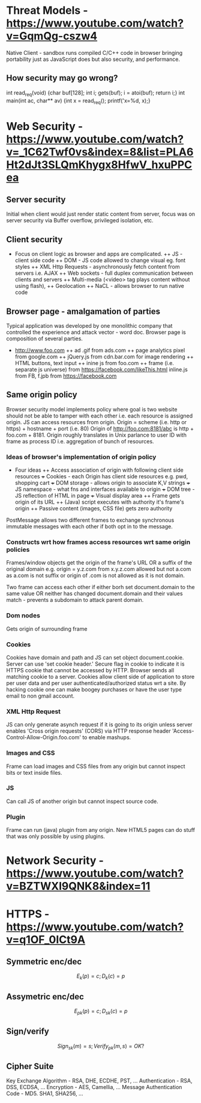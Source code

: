 * Threat Models - https://www.youtube.com/watch?v=GqmQg-cszw4
\begin{enumerate}
\item \text{Policy: confidentiality, integrity, and availability}
\item \text{Threat model: assumptions about adversary}
\item \text{Mechanism: software, hardware, system}
\end{enumerate}

Native Client - sandbox runs compiled C/C++ code in browser bringing
portability just as JavaScript does but also security, and performance.

** How security may go wrong?
\begin{enumerate}
\item \text{Policies - email accessible via password or 
answers to challenge Qs} 
\item \text{Threat Models}\\
\text{Human factor - password guess backoff to safeguard users keeping 
simple passwords}\\
\text{Assumptions - SSL/TLS trusts mostly certificates signed
by any CA including say Indian Postal Certificate CA.}\\ 
\text{Technology progress - Kerberos in '80s used 56 bit DES
that can be easily broken via enumeration these days}\\
\text{Darpa secure OS was broken by changing source code that was 
not kept securely}
\item \text{Mechanisms}\\
\text{iCloud - Find my iPhone application password guess backoff not 
implemented}\\
\text{Citi Credit Card - post login change id of the URL and 
access to charges on someone else's account}\\
\text{Android bitcoin - generate random private key with random seed
and sign with different nonce was not followed}
\text{SSL certificates encoding of string is different from C strings}\\
\text{amazon.com0xfoo.com is a subdomain of foo.com but 
browsers's C implementation interprets it as amazon.com0x}
\text{Buffer Overflows}
\end{enumerate}

int read_req(void) {char buf[128]; int i; gets(buf); i = atoi(buf); return i;}
int main(int ac, char** av) {int x = read_req(); printf('x=%d, x);}

* Web Security - https://www.youtube.com/watch?v=_1C62Twf0vs&index=8&list=PLA6Ht2dJt3SLQmKhygx8HfwV_hxuPPCea
** Server security
Initial when client would just render static content from server, focus 
was on server security via Buffer overflow, privileged isolation, etc.
** Client security 
+ Focus on client logic as browser and apps are complicated. 
 ++ JS - client side code 
 ++ DOM - JS code allowed to change visual eg. font styles
 ++ XML Http Requests - asynchronously fetch content from servers i.e. AJAX
 ++ Web sockets - full duplex communication between clients and servers 
 ++ Multi-media (<video> tag plays content without using flash), 
 ++ Geolocation
 ++ NaCL - allows browser to run native code    
** Browser page - amalgamation of parties
Typical application was developed by one monolithic company that 
controlled the experience and attack vector - word doc. Browser
page is composition of several parties.
+ http://www.foo.com
 ++ ad .gif from ads.com
 ++ page analytics pixel from google.com
 ++ jQuery.js from cdn.bar.com for image rendering
 ++ HTML buttons, text input
 ++ inine js from foo.com
 ++ frame (i.e. separate js universe) from https://facebook.com/likeThis.html 
    inline.js from FB, f.jpb from https://facebook.com
** Same origin policy
Browser security model implements policy where 
goal is two website should not be able to tamper with each other i.e.
each resource is assigned origin. JS can access resources from origin.
Origin =  scheme (i.e. http or https) + hostname + port (i.e. 80)
Origin of http://foo.com:8181/abc is http + foo.com + 8181. Origin 
roughly translates in Unix parlance to user ID with frame as process ID
i.e. aggregation of bunch of resources.

*** Ideas of browser's implementation of origin policy
+ Four ideas
 ++ Access association of origin with following client side resources
  +++ Cookies - each Origin has client side resources e.g. pwd, shopping cart
  +++ DOM storage - allows origin to associate K,V strings
  +++ JS namespace - what fns and interfaces available to origin
  +++ DOM tree - JS reflection of HTML in page
  +++ Visual display area
 ++ Frame gets origin of its URL
 ++ (Java) script executes with authority it's frame's origin
 ++ Passive content (images, CSS file) gets zero authority

PostMessage allows two different frames to exchange synchronous immutable
messages with each other if both opt in to the message.

*** Constructs wrt how frames access resources wrt same origin policies
Frames/window objects get the origin of the frame's URL OR a suffix of the 
original domain e.g. origin = y.z.com from x.y.z.com allowed but not a.com
as a.com is not suffix or origin of .com is not allowed as it is not domain.

Two frame can access each other if either borh set document.domain to the 
same value OR neither has changed document.domain and their values match -
prevents a subdomain to attack parent domain.

*** Dom nodes 
Gets origin of surrounding frame

*** Cookies
Cookies have domain and path and JS can set object document.cookie. Server
can use 'set cookie header.' Secure flag in cookie to indicate it is HTTPS
cookie that cannot be accessed by HTTP. Browser sends all matching cookie 
to a server. 
Cookies allow client side of application to store per user data and per 
user authenticated/authorized status wrt a site. By hacking cookie one 
can make boogey purchases or have the user type email to non gmail 
account.

*** XML Http Request
JS can only generate asynch request if it is going to its origin unless
server enables 'Cross origin requests' (CORS) via HTTP response header
'Access-Control-Allow-Origin.foo.com' to enable mashups.

*** Images and CSS
Frame can load images and CSS files from any origin but cannot inspect 
bits or text inside files.

*** JS
Can call JS of another origin but cannot inspect source code.

*** Plugin
Frame can run (java) plugin from any origin. New HTML5 pages can do
stuff that was only possible by using plugins.

* Network Security - https://www.youtube.com/watch?v=BZTWXl9QNK8&index=11
* HTTPS - https://www.youtube.com/watch?v=q1OF_0ICt9A
** Symmetric enc/dec
$$E_k(p) = c; D_k(c) = p$$
** Assymetric enc/dec
$$E_{pk}(p) = c; D_{sk}(c) = p$$
** Sign/verify 
$$Sign_{sk}(m) = s; Verify_{pk}(m, s) = OK?$$
** Cipher Suite
Key Exchange Algorithm - RSA, DHE, ECDHE, PST, ...
Authentication - RSA, DSS, ECDSA, ...
Encryption - AES, Camellia, ...
Message Authentication Code - MD5. SHA1, SHA256, ...
